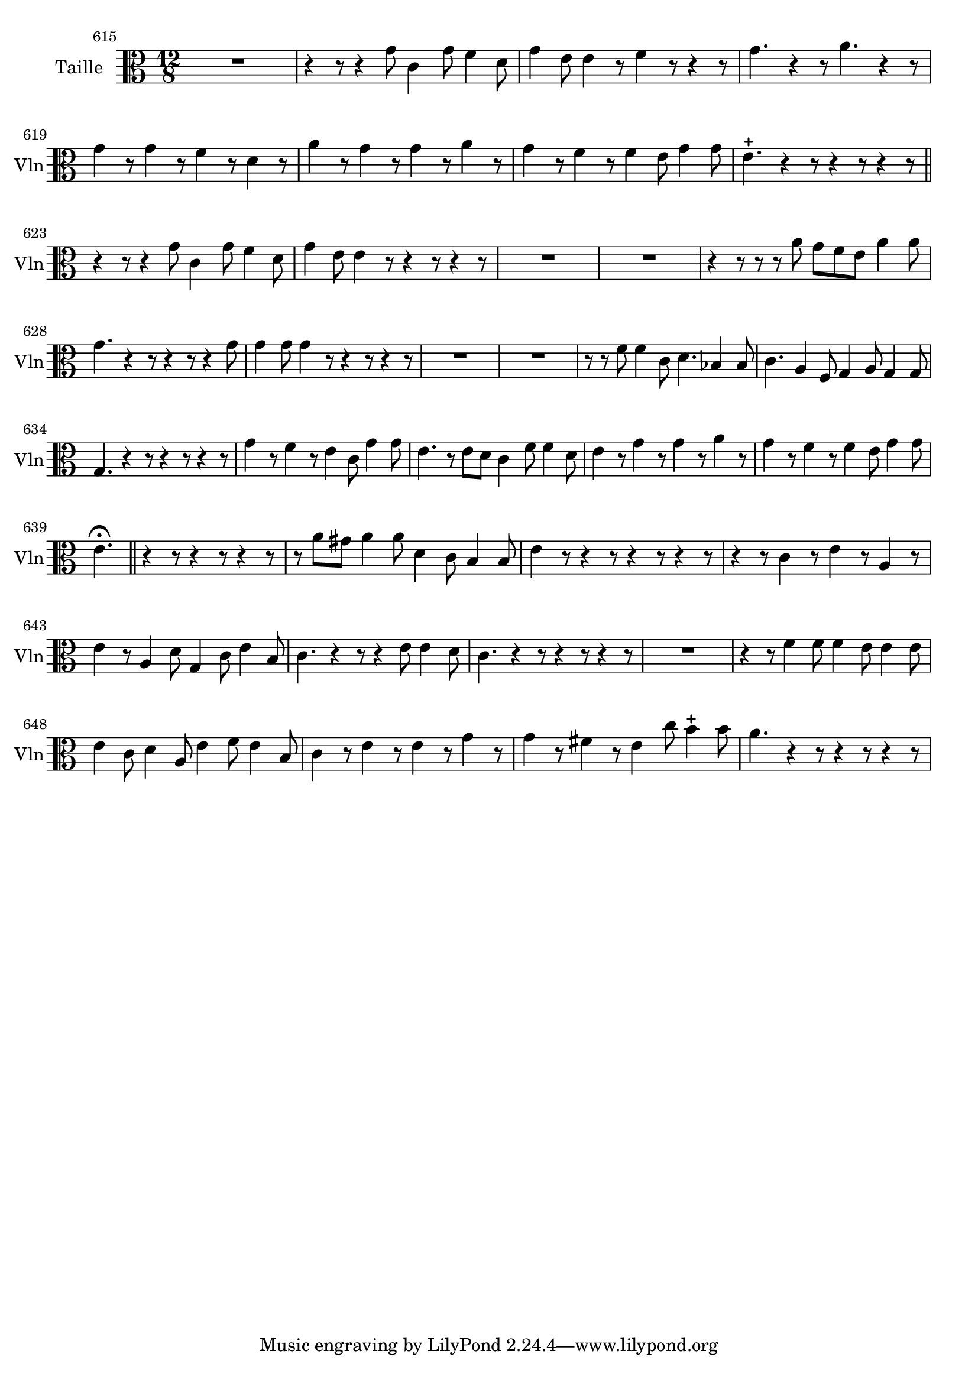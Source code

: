 \version "2.17.7"

 \context Voice = "violon"


\relative c' { 
	\set Staff.instrumentName = "Taille"
	%\markup { \column \magnify #1.5 { "Taille" } }
	\set Staff.midiInstrument = "violin"
	\set Staff.shortInstrumentName =#"Vln"
	
		
  		\time 12/8
  		\clef alto
                \key c \major
                	
                \set Score.currentBarNumber = #615
   %             \set fontSize = #-3
                
	R1. | r4 r8 r4 g'8 c,4 g'8 f4 d8 | g4 e8 e4 r8 f4 r8 r4 r8 |
%618
	g4. r4 r8 a4. r4 r8 | g4 r8 g4 r8 f4 r8 d4 r8 | a'4 r8 g4 r8 g4 r8 a4 r8
%621	
	g4 r8 f4 r8 f4 e8 g4 g8 | e4.-+ r4 r8 r4 r8 r4 r8 \bar "||"
	r4 r8 r4 g8 c,4 g'8 f4 d8 |
%624	
	g4 e8 e4 r8 r4 r8 r4 r8 | R1.*2 |
%627
	r4 r8 r r a g f e a4 a8 | g4. r4 r8 r4 r8 r4 g8 | g4 g8 g4 r8 r4 r8 r4 r8  
%630
	 R1.*2 | r8 r f8 f4 c8 d4. bes4 bes8 |
%633
	c4. a4 f8 g4 a8 g4 g8 | g4. r4 r8  r4 r8 r4 r8 |
	g'4 r8 f4 r8 e4 c8 g'4 g8 |
%636
	e4. r8 e d c4 f8 f4 d8 | e4 r8 g4 r8 g4 r8 a4 r8 |
	g4 r8 f4 r8 f4 e8 g4 g8 |
%639
	e4. \fermata \bar "||" r4 r8 r4 r8 r4 r8 | r a gis a4 a8 d,4 c8 b4 b8 |
%641
	e4 r8 r4 r8 r4 r8 r4 r8 | r4 r8 c4 r8 e4 r8 a,4 r8
%643
	e'4 r8 a,4 d8 g,4 c8 e4 b8 | c4. r4 r8 r4 e8 e4 d8 | 
	c4. r4 r8 r4 r8 r4 r8
%646
	R1. | r4 r8 f4 f8 f4 e8 e4 e8 | e4 c8 d4 a8 e'4 f8 e4 b8 |
%649
	c4 r8 e4 r8 e4 r8 g4 r8 | g4 r8 fis4 r8 e4 c'8 b4-+ b8 | a4. r4 r8 r4 r8 r4 r8 
	
	
}
